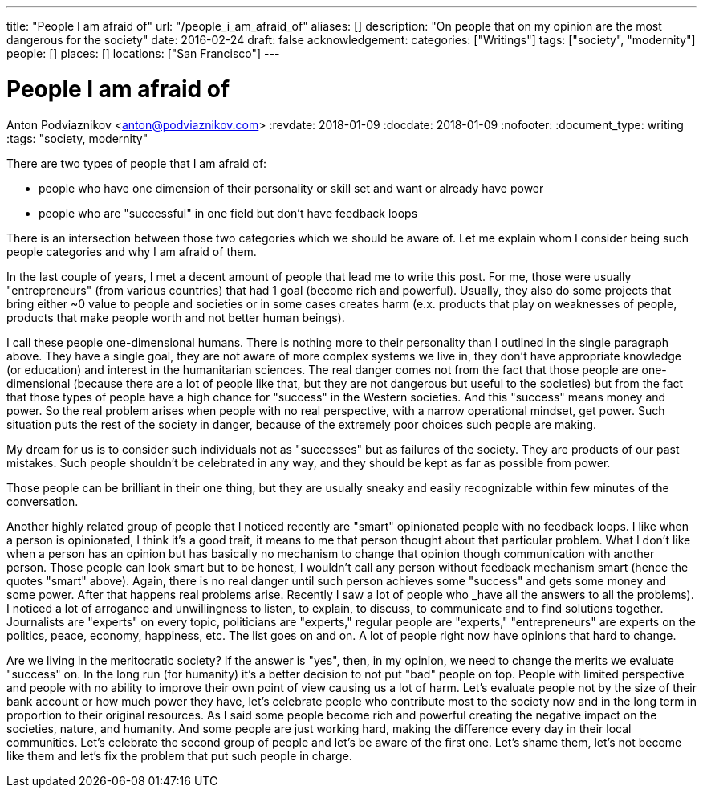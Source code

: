 ---
title: "People I am afraid of"
url: "/people_i_am_afraid_of"
aliases: []
description: "On people that on my opinion are the most dangerous for the society"
date: 2016-02-24
draft: false
acknowledgement: 
categories: ["Writings"]
tags: ["society", "modernity"]
people: []
places: []
locations: ["San Francisco"]
---

= People I am afraid of
Anton Podviaznikov <anton@podviaznikov.com>
:revdate: 2018-01-09
:docdate: 2018-01-09
:nofooter:
:document_type: writing
:tags: "society, modernity"

There are two types of people that I am afraid of: 

 - people who have one dimension of their personality or skill set and want or already have power 
 - people who are "successful" in one field but don't have feedback loops

There is an intersection between those two categories which we should be aware of. 
Let me explain whom I consider being such people categories and why I am afraid of them.

In the last couple of years, I met a decent amount of people that lead me to write this post. 
For me, those were usually "entrepreneurs" (from various countries) that had 1 goal (become rich and powerful). 
Usually, they also do some projects that bring either ~0 value to people and societies or in some cases creates harm 
(e.x. products that play on weaknesses of people, products that make people worth and not better human beings).

I call these people one-dimensional humans. There is nothing more to their personality than I outlined in the single paragraph above. 
They have a single goal, they are not aware of more complex systems we live in, 
they don't have appropriate knowledge (or education) and interest in the humanitarian sciences. 
The real danger comes not from the fact that those people are one-dimensional 
(because there are a lot of people like that, but they are not dangerous but useful to the societies) 
but from the fact that those types of people have a high chance for "success" in the Western societies. 
And this "success" means money and power. So the real problem arises when people with no real perspective, with a narrow operational mindset, get power. 
Such situation puts the rest of the society in danger, because of the extremely poor choices such people are making.

My dream for us is to consider such individuals not as "successes" but as failures of the society. 
They are products of our past mistakes. Such people shouldn't be celebrated in any way, and they should be kept as far as possible from power.

Those people can be brilliant in their one thing, but they are usually sneaky and easily recognizable within few minutes of the conversation.

Another highly related group of people that I noticed recently are "smart" opinionated people with no feedback loops. 
I like when a person is opinionated, I think it's a good trait, it means to me that person thought about that particular problem. 
What I don't like when a person has an opinion but has basically no mechanism to change that opinion though communication with another person. 
Those people can look smart but to be honest, I wouldn't call any person without feedback mechanism smart (hence the quotes "smart" above). 
Again, there is no real danger until such person achieves some "success" and gets some money and some power. 
After that happens real problems arise. Recently I saw a lot of people who _have all the answers to all the problems). 
I noticed a lot of arrogance and unwillingness to listen, to explain, to discuss, to communicate and to find solutions together. 
Journalists are "experts" on every topic, politicians are "experts," regular people are "experts," "entrepreneurs" are experts on the politics, peace, economy, happiness, etc. 
The list goes on and on. A lot of people right now have opinions that hard to change.


Are we living in the meritocratic society? 
If the answer is "yes", then, in my opinion, we need to change the merits we evaluate "success" on. 
In the long run (for humanity) it's a better decision to not put "bad" people on top. 
People with limited perspective and people with no ability to improve their own point of view causing us a lot of harm. 
Let's evaluate people not by the size of their bank account or how much power they have, 
let's celebrate people who contribute most to the society now and in the long term in proportion to their original resources. 
As I said some people become rich and powerful creating the negative impact on the societies, nature, and humanity. 
And some people are just working hard, making the difference every day in their local communities. 
Let's celebrate the second group of people and let's be aware of the first one. 
Let's shame them, let's not become like them and let's fix the problem that put such people in charge.
